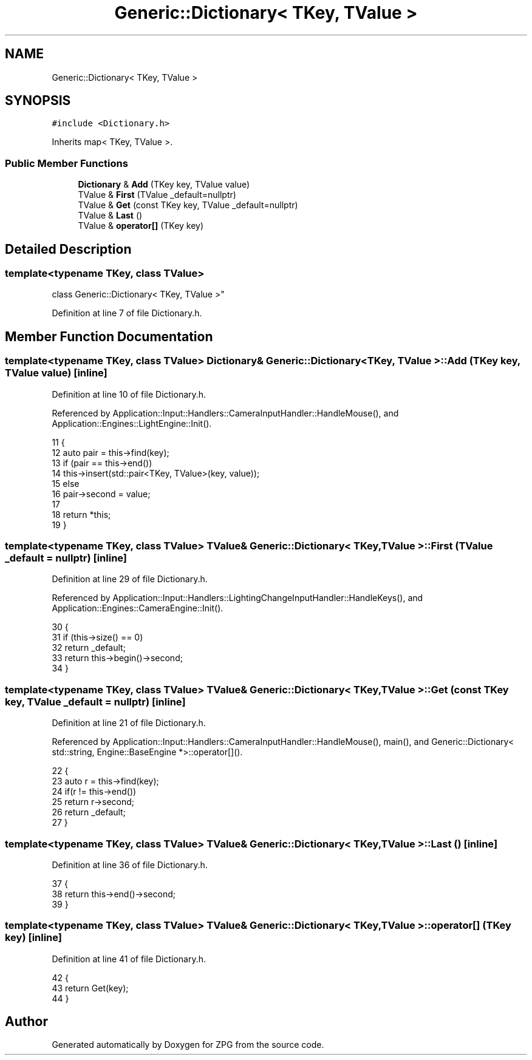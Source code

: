 .TH "Generic::Dictionary< TKey, TValue >" 3 "Sat Nov 3 2018" "Version 4.0" "ZPG" \" -*- nroff -*-
.ad l
.nh
.SH NAME
Generic::Dictionary< TKey, TValue >
.SH SYNOPSIS
.br
.PP
.PP
\fC#include <Dictionary\&.h>\fP
.PP
Inherits map< TKey, TValue >\&.
.SS "Public Member Functions"

.in +1c
.ti -1c
.RI "\fBDictionary\fP & \fBAdd\fP (TKey key, TValue value)"
.br
.ti -1c
.RI "TValue & \fBFirst\fP (TValue _default=nullptr)"
.br
.ti -1c
.RI "TValue & \fBGet\fP (const TKey key, TValue _default=nullptr)"
.br
.ti -1c
.RI "TValue & \fBLast\fP ()"
.br
.ti -1c
.RI "TValue & \fBoperator[]\fP (TKey key)"
.br
.in -1c
.SH "Detailed Description"
.PP 

.SS "template<typename TKey, class TValue>
.br
class Generic::Dictionary< TKey, TValue >"

.PP
Definition at line 7 of file Dictionary\&.h\&.
.SH "Member Function Documentation"
.PP 
.SS "template<typename TKey, class TValue> \fBDictionary\fP& \fBGeneric::Dictionary\fP< TKey, TValue >::Add (TKey key, TValue value)\fC [inline]\fP"

.PP
Definition at line 10 of file Dictionary\&.h\&.
.PP
Referenced by Application::Input::Handlers::CameraInputHandler::HandleMouse(), and Application::Engines::LightEngine::Init()\&.
.PP
.nf
11         {
12             auto pair = this->find(key);
13             if (pair == this->end())
14                 this->insert(std::pair<TKey, TValue>(key, value));
15             else
16                 pair->second = value;
17             
18             return *this;
19         }
.fi
.SS "template<typename TKey, class TValue> TValue& \fBGeneric::Dictionary\fP< TKey, TValue >::First (TValue _default = \fCnullptr\fP)\fC [inline]\fP"

.PP
Definition at line 29 of file Dictionary\&.h\&.
.PP
Referenced by Application::Input::Handlers::LightingChangeInputHandler::HandleKeys(), and Application::Engines::CameraEngine::Init()\&.
.PP
.nf
30         {
31             if (this->size() == 0)
32                 return _default;
33             return this->begin()->second;
34         }
.fi
.SS "template<typename TKey, class TValue> TValue& \fBGeneric::Dictionary\fP< TKey, TValue >::Get (const TKey key, TValue _default = \fCnullptr\fP)\fC [inline]\fP"

.PP
Definition at line 21 of file Dictionary\&.h\&.
.PP
Referenced by Application::Input::Handlers::CameraInputHandler::HandleMouse(), main(), and Generic::Dictionary< std::string, Engine::BaseEngine *>::operator[]()\&.
.PP
.nf
22         {
23             auto r = this->find(key);
24             if(r != this->end())
25                 return r->second;
26             return _default;
27         }
.fi
.SS "template<typename TKey, class TValue> TValue& \fBGeneric::Dictionary\fP< TKey, TValue >::Last ()\fC [inline]\fP"

.PP
Definition at line 36 of file Dictionary\&.h\&.
.PP
.nf
37         {
38             return this->end()->second;
39         }
.fi
.SS "template<typename TKey, class TValue> TValue& \fBGeneric::Dictionary\fP< TKey, TValue >::operator[] (TKey key)\fC [inline]\fP"

.PP
Definition at line 41 of file Dictionary\&.h\&.
.PP
.nf
42         {
43             return Get(key);
44         }
.fi


.SH "Author"
.PP 
Generated automatically by Doxygen for ZPG from the source code\&.
